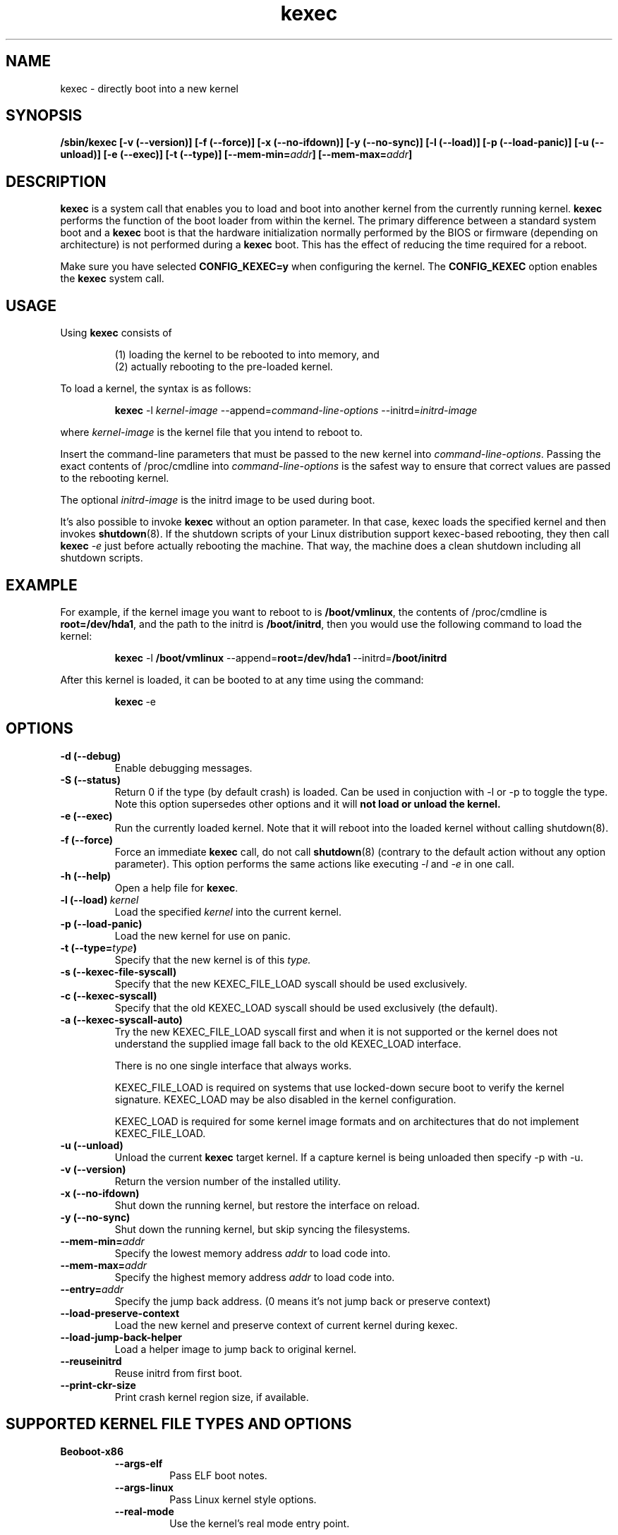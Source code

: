 .\" Process this file with
.\" groff -man -Tascii kexec.8
.\"
.TH kexec 8 "April 2006" Linux "User Manuals"
.SH NAME
kexec \- directly boot into a new kernel
.SH SYNOPSIS
.B /sbin/kexec
.B [-v (\-\-version)] [-f (\-\-force)] [-x (\-\-no-ifdown)] [-y (\-\-no-sync)] [-l (\-\-load)] [-p (\-\-load-panic)] [-u (\-\-unload)] [-e (\-\-exec)] [-t (\-\-type)]
.BI [\-\-mem\-min= addr ]
.BI [\-\-mem\-max= addr ]

.SH DESCRIPTION
.B kexec
is a system call that enables you to load and boot into another
kernel from the currently running kernel.
.B kexec
performs the function of the boot loader from within the kernel. The
primary difference between a standard system boot and a
.B kexec
boot is that the hardware initialization normally performed by the BIOS
or firmware (depending on architecture) is not performed during a
.B kexec
boot. This has the effect of reducing the time required for a reboot.
.PP
Make sure you have selected
.B CONFIG_KEXEC=y
when configuring the kernel. The
.B CONFIG_KEXEC
option enables the
.B kexec
system call.
.SH USAGE
Using
.B kexec
consists of

.RS
(1) loading the kernel to be rebooted to into memory, and
.RE
.RS
(2) actually rebooting to the pre-loaded kernel.
.RE
.PP
To load a kernel, the syntax is as follows:

.RS
.B kexec
.RI \-l\  kernel-image
.RI "\-\-append=" command\-line\-options
.RI "\-\-initrd=" initrd\-image
.RE

where
.I kernel\-image
is the kernel file that you intend to reboot to.
.PP
Insert the command-line parameters that must be passed to the new
kernel into
.IR command\-line\-options .
Passing the exact contents of /proc/cmdline into
.I command\-line\-options
is the safest way to ensure that correct values are passed to the
rebooting kernel.
.PP
The optional
.I initrd-image
is the initrd image to be used during boot.
.PP
It's also possible to invoke
.B kexec
without an option parameter. In that case, kexec loads the specified
kernel and then invokes
.BR shutdown (8).
If the shutdown scripts of your Linux distribution support
kexec-based rebooting, they then call
.B kexec
.I -e
just before actually rebooting the machine. That way, the machine does
a clean shutdown including all shutdown scripts.

.SH EXAMPLE
.PP
For example, if the kernel image you want to reboot to is
.BR /boot/vmlinux ,
the contents of /proc/cmdline is
.BR "root\=/dev/hda1" ,
and the path to the initrd is
.BR /boot/initrd ,
then you would use the following command to load the kernel:

.RS
.B kexec
.RB \-l\  /boot/vmlinux
.RB "\-\-append=" "root=/dev/hda1" "\ \-\-initrd=" /boot/initrd
.RE
.PP
After this kernel is loaded, it can be booted to at any time using the
command:

.RS
.BR kexec \ \-e
.RE

.SH OPTIONS
.TP
.B \-d\ (\-\-debug)
Enable debugging messages.
.TP
.B \-S\ (\-\-status)
Return 0 if the type (by default crash) is loaded. Can be used in conjuction
with -l or -p to toggle the type. Note this option supersedes other options
and it will
.BR not\ load\ or\ unload\ the\ kernel.
.TP
.B \-e\ (\-\-exec)
Run the currently loaded kernel. Note that it will reboot into the loaded kernel without calling shutdown(8).
.TP
.B \-f\ (\-\-force)
Force an immediate
.B kexec
call, do not call
.BR shutdown (8)
(contrary to the default action without any option parameter). This option
performs the same actions like executing
.IR -l
and
.IR -e
in one call.
.TP
.B \-h\ (\-\-help)
Open a help file for
.BR kexec .
.TP
.BI \-l\ (\-\-load) \ kernel
Load the specified
.I kernel
into the current kernel.
.TP
.B \-p\ (\-\-load\-panic)
Load the new kernel for use on panic.
.TP
.BI \-t\ (\-\-type= type )
Specify that the new kernel is of this
.I type.
.TP
.BI \-s\ (\-\-kexec-file-syscall)
Specify that the new KEXEC_FILE_LOAD syscall should be used exclusively.
.TP
.BI \-c\ (\-\-kexec-syscall)
Specify that the old KEXEC_LOAD syscall should be used exclusively (the default).
.TP
.BI \-a\ (\-\-kexec-syscall-auto)
Try the new KEXEC_FILE_LOAD syscall first and when it is not supported or the
kernel does not understand the supplied image fall back to the old KEXEC_LOAD
interface.

There is no one single interface that always works.

KEXEC_FILE_LOAD is required on systems that use locked-down secure boot to
verify the kernel signature.  KEXEC_LOAD may be also disabled in the kernel
configuration.

KEXEC_LOAD is required for some kernel image formats and on architectures that
do not implement KEXEC_FILE_LOAD.
.TP
.B \-u\ (\-\-unload)
Unload the current
.B kexec
target kernel. If a capture kernel is being unloaded then specify -p with -u.
.TP
.B \-v\ (\-\-version)
Return the version number of the installed utility.
.TP
.B \-x\ (\-\-no\-ifdown)
Shut down the running kernel, but restore the interface on reload.
.TP
.B \-y\ (\-\-no\-sync)
Shut down the running kernel, but skip syncing the filesystems.
.TP
.BI \-\-mem\-min= addr
Specify the lowest memory address
.I addr
to load code into.
.TP
.BI \-\-mem\-max= addr
Specify the highest memory address
.I addr
to load code into.
.TP
.BI \-\-entry= addr
Specify the jump back address. (0 means it's not jump back or preserve context)
.TP
.BI \-\-load\-preserve\-context
Load the new kernel and preserve context of current kernel during kexec.
.TP
.BI \-\-load\-jump\-back\-helper
Load a helper image to jump back to original kernel.
.TP
.BI \-\-reuseinitrd
Reuse initrd from first boot.
.TP
.BI \-\-print-ckr-size
Print crash kernel region size, if available.


.SH SUPPORTED KERNEL FILE TYPES AND OPTIONS
.B Beoboot-x86
.RS
.TP
.B \-\-args\-elf
Pass ELF boot notes.
.TP
.B \-\-args\-linux
Pass Linux kernel style options.
.TP
.B \-\-real\-mode
Use the kernel's real mode entry point.
.RE
.PP
.B elf-x86
.RS
.TP
.BI \-\-append= string
Append
.I string
to the kernel command line.
.TP
.BI \-\-command\-line= string
Set the kernel command line to
.IR string .
.TP
.BI \-\-reuse-cmdline
Use the command line from the running system. When a panic kernel is loaded, it
strips the
.I
crashkernel
parameter automatically. The
.I BOOT_IMAGE
parameter is also stripped.
.TP
.BI \-\-initrd= file
Use
.I file
as the kernel's initial ramdisk.
.TP
.BI \-\-ramdisk= file
Use
.I file
as the kernel's initial ramdisk.
.RE
.PP
.B bzImage-x86
.RS
.TP
.BI \-\-append= string
Append
.I string
to the kernel command line.
.TP
.BI \-\-command\-line= string
Set the kernel command line to
.IR string .
.TP
.BI \-\-reuse-cmdline
Use the command line from the running system. When a panic kernel is loaded, it
strips the
.I
crashkernel
parameter automatically. The
.I BOOT_IMAGE
parameter is also stripped.
.TP
.BI \-\-initrd= file
Use
.I file
as the kernel's initial ramdisk.
.TP
.BI \-\-ramdisk= file
Use
.I file
as the kernel's initial ramdisk.
.TP
.BI \-\-real-mode
Use real-mode entry point.
.RE
.PP
.B multiboot-x86
.RS
.TP
.BI \-\-command\-line= string
Set the kernel command line to
.IR string .
.TP
.BI \-\-reuse-cmdline
Use the command line from the running system. When a panic kernel is loaded, it
strips the
.I
crashkernel
parameter automatically. The
.I BOOT_IMAGE
parameter is also stripped.
.TP
.BI \-\-module= "mod arg1 arg2 ..."
Load module
.I mod
with command-line arguments
.I "arg1 arg2 ..."
This parameter can be specified multiple times.
.RE

.SH ARCHITECTURE OPTIONS
.TP
.B \-\-console\-serial
Enable the serial console.
.TP
.B \-\-console\-vga
Enable the VGA console.
.TP
.B \-\-elf32\-core\-headers
Prepare core headers in ELF32 format.
.TP
.B \-\-elf64\-core\-headers
Prepare core headers in ELF64 format.
.TP
.B \-\-reset\-vga
Attempt to reset a standard VGA device.
.TP
.BI \-\-serial= port
Specify the serial
.I port
for debug output.
.TP
.BI \-\-serial\-baud= baud_rate
Specify the
.I baud rate
of the serial port.
